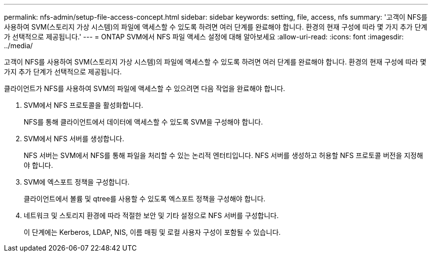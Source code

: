 ---
permalink: nfs-admin/setup-file-access-concept.html 
sidebar: sidebar 
keywords: setting, file, access, nfs 
summary: '고객이 NFS를 사용하여 SVM(스토리지 가상 시스템)의 파일에 액세스할 수 있도록 하려면 여러 단계를 완료해야 합니다. 환경의 현재 구성에 따라 몇 가지 추가 단계가 선택적으로 제공됩니다.' 
---
= ONTAP SVM에서 NFS 파일 액세스 설정에 대해 알아보세요
:allow-uri-read: 
:icons: font
:imagesdir: ../media/


[role="lead"]
고객이 NFS를 사용하여 SVM(스토리지 가상 시스템)의 파일에 액세스할 수 있도록 하려면 여러 단계를 완료해야 합니다. 환경의 현재 구성에 따라 몇 가지 추가 단계가 선택적으로 제공됩니다.

클라이언트가 NFS를 사용하여 SVM의 파일에 액세스할 수 있으려면 다음 작업을 완료해야 합니다.

. SVM에서 NFS 프로토콜을 활성화합니다.
+
NFS를 통해 클라이언트에서 데이터에 액세스할 수 있도록 SVM을 구성해야 합니다.

. SVM에서 NFS 서버를 생성합니다.
+
NFS 서버는 SVM에서 NFS를 통해 파일을 처리할 수 있는 논리적 엔터티입니다. NFS 서버를 생성하고 허용할 NFS 프로토콜 버전을 지정해야 합니다.

. SVM에 엑스포트 정책을 구성합니다.
+
클라이언트에서 볼륨 및 qtree를 사용할 수 있도록 엑스포트 정책을 구성해야 합니다.

. 네트워크 및 스토리지 환경에 따라 적절한 보안 및 기타 설정으로 NFS 서버를 구성합니다.
+
이 단계에는 Kerberos, LDAP, NIS, 이름 매핑 및 로컬 사용자 구성이 포함될 수 있습니다.


